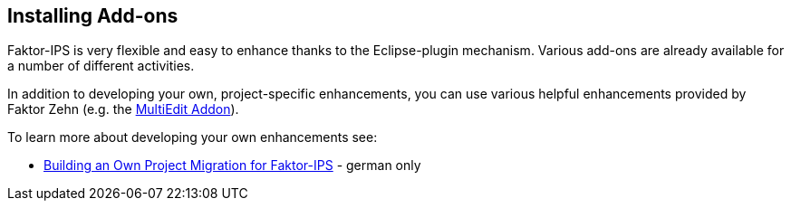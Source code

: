 == Installing Add-ons

Faktor-IPS is very flexible and easy to enhance thanks to the Eclipse-plugin mechanism. Various add-ons are already available for a number of different activities.

In addition to developing your own, project-specific enhancements, you can use various helpful enhancements provided by Faktor Zehn (e.g. the https://www.faktorzehn.org/en/download/add-ons/#MultiEdit[MultiEdit Addon]).

To learn more about developing your own enhancements see:

* link:../../11_projektmigration/index.html[Building an Own Project Migration for Faktor-IPS] - german only
